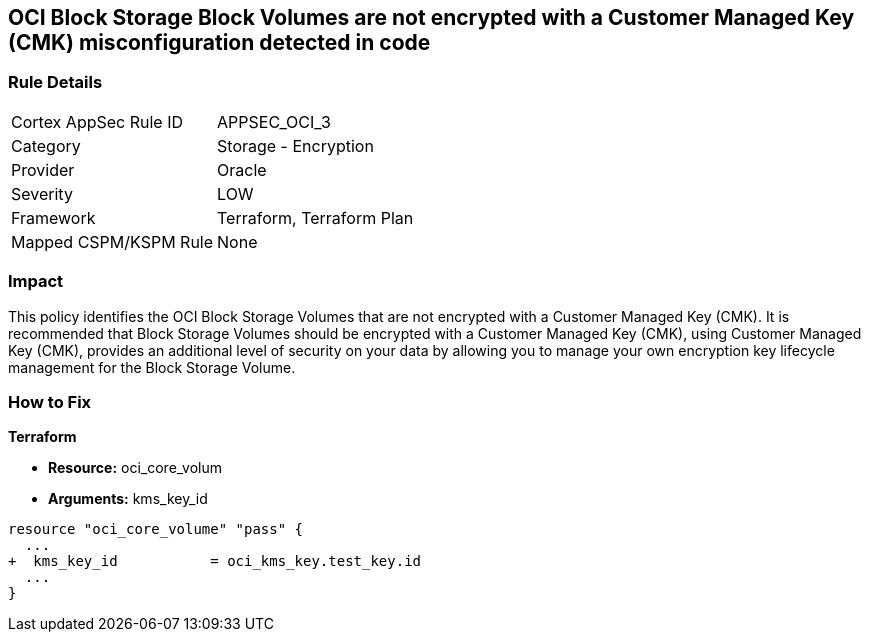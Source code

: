== OCI Block Storage Block Volumes are not encrypted with a Customer Managed Key (CMK) misconfiguration detected in code


=== Rule Details

[cols="1,2"]
|===
|Cortex AppSec Rule ID |APPSEC_OCI_3
|Category |Storage - Encryption
|Provider |Oracle
|Severity |LOW
|Framework |Terraform, Terraform Plan
|Mapped CSPM/KSPM Rule |None
|===
 



=== Impact
This policy identifies the OCI Block Storage Volumes that are not encrypted with a Customer Managed Key (CMK).
It is recommended that Block Storage Volumes should be encrypted with a Customer Managed Key (CMK), using  Customer Managed Key (CMK), provides an additional level of security on your data by allowing you to manage your own encryption key lifecycle management for the Block Storage Volume.

=== How to Fix


*Terraform* 


* *Resource:* oci_core_volum
* *Arguments:* kms_key_id


[source,go]
----
resource "oci_core_volume" "pass" {
  ...
+  kms_key_id           = oci_kms_key.test_key.id
  ...
}
----

